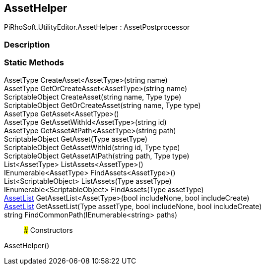 [#editor/asset-helper]

## AssetHelper

PiRhoSoft.UtilityEditor.AssetHelper : AssetPostprocessor

### Description

### Static Methods

AssetType CreateAsset<AssetType>(string name)::

AssetType GetOrCreateAsset<AssetType>(string name)::

ScriptableObject CreateAsset(string name, Type type)::

ScriptableObject GetOrCreateAsset(string name, Type type)::

AssetType GetAsset<AssetType>()::

AssetType GetAssetWithId<AssetType>(string id)::

AssetType GetAssetAtPath<AssetType>(string path)::

ScriptableObject GetAsset(Type assetType)::

ScriptableObject GetAssetWithId(string id, Type type)::

ScriptableObject GetAssetAtPath(string path, Type type)::

List<AssetType> ListAssets<AssetType>()::

IEnumerable<AssetType> FindAssets<AssetType>()::

List<ScriptableObject> ListAssets(Type assetType)::

IEnumerable<ScriptableObject> FindAssets(Type assetType)::

<<editor/asset-list,AssetList>> GetAssetList<AssetType>(bool includeNone, bool includeCreate)::

<<editor/asset-list,AssetList>> GetAssetList(Type assetType, bool includeNone, bool includeCreate)::

string FindCommonPath(IEnumerable<string> paths)::

### Constructors

AssetHelper()::